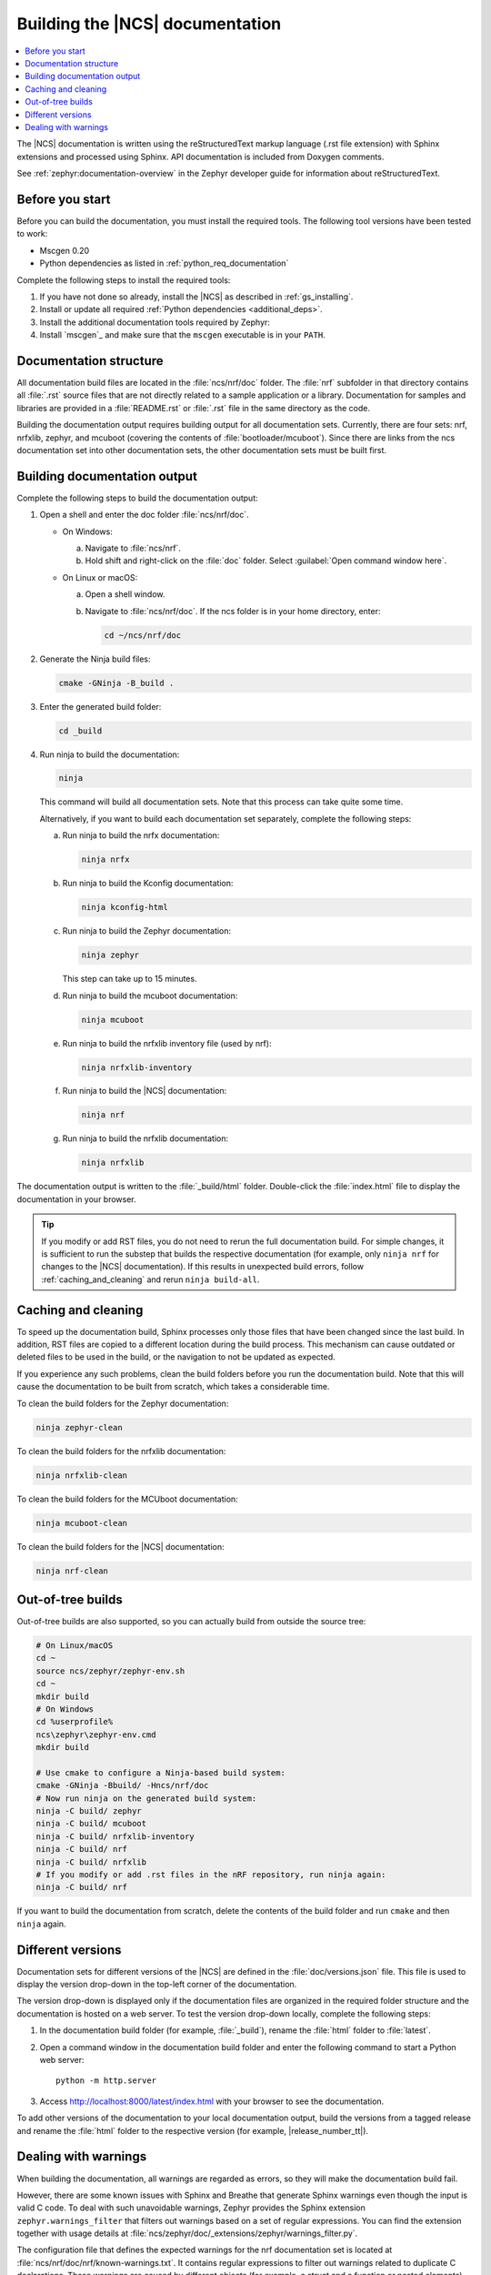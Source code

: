 .. _doc_build:

Building the |NCS| documentation
################################

.. contents::
   :local:
   :depth: 2

The |NCS| documentation is written using the reStructuredText markup language (.rst file extension) with Sphinx extensions and processed using Sphinx.
API documentation is included from Doxygen comments.

See :ref:`zephyr:documentation-overview` in the Zephyr developer guide for information about reStructuredText.


Before you start
****************

Before you can build the documentation, you must install the required tools.
The following tool versions have been tested to work:

.. ncs-include:: README.rst
   :docset: zephyr
   :auto-dedent:
   :start-after: tested to run with:
   :end-before: * All Python dependencies

* Mscgen 0.20
* Python dependencies as listed in :ref:`python_req_documentation`

Complete the following steps to install the required tools:

1. If you have not done so already, install the |NCS| as described in :ref:`gs_installing`.
#. Install or update all required :ref:`Python dependencies <additional_deps>`.
#. Install the additional documentation tools required by Zephyr:

   .. ncs-include:: README.rst
      :docset: zephyr
      :auto-dedent:
      :start-after: .. doc_processors_installation_start
      :end-before: .. doc_processors_installation_end

#. Install `mscgen`_ and make sure that the ``mscgen`` executable is in your ``PATH``.


Documentation structure
***********************

All documentation build files are located in the :file:`ncs/nrf/doc` folder.
The :file:`nrf` subfolder in that directory contains all :file:`.rst` source files that are not directly related to a sample application or a library.
Documentation for samples and libraries are provided in a :file:`README.rst` or :file:`.rst` file in the same directory as the code.

Building the documentation output requires building output for all documentation sets.
Currently, there are four sets: nrf, nrfxlib, zephyr, and mcuboot (covering the contents of :file:`bootloader/mcuboot`).
Since there are links from the ncs documentation set into other documentation sets, the other documentation sets must be built first.

Building documentation output
*****************************

Complete the following steps to build the documentation output:

1. Open a shell and enter the doc folder :file:`ncs/nrf/doc`.

   * On Windows:

     a. Navigate to :file:`ncs/nrf`.
     #. Hold shift and right-click on the :file:`doc` folder.
        Select :guilabel:`Open command window here`.

   * On Linux or macOS:

     a. Open a shell window.
     #. Navigate to :file:`ncs/nrf/doc`.
        If the ncs folder is in your home directory, enter:

        .. code-block:: console

           cd ~/ncs/nrf/doc

#. Generate the Ninja build files:

   .. code-block:: console

      cmake -GNinja -B_build .

#. Enter the generated build folder:

   .. code-block:: console

      cd _build

#. Run ninja to build the documentation:

   .. code-block:: console

      ninja

   This command will build all documentation sets.
   Note that this process can take quite some time.

   Alternatively, if you want to build each documentation set separately, complete the following steps:

   a. Run ninja to build the nrfx documentation:

      .. code-block:: console

         ninja nrfx


   #. Run ninja to build the Kconfig documentation:

      .. code-block:: console

         ninja kconfig-html

   #. Run ninja to build the Zephyr documentation:

      .. code-block:: console

         ninja zephyr

      This step can take up to 15 minutes.

   #. Run ninja to build the mcuboot documentation:

      .. code-block:: console

         ninja mcuboot

   #. Run ninja to build the nrfxlib inventory file (used by nrf):

      .. code-block:: console

         ninja nrfxlib-inventory

   #. Run ninja to build the |NCS| documentation:

      .. code-block:: console

         ninja nrf

   #. Run ninja to build the nrfxlib documentation:

      .. code-block:: console

         ninja nrfxlib

The documentation output is written to the :file:`_build/html` folder.
Double-click the :file:`index.html` file to display the documentation in your browser.

.. tip::

   If you modify or add RST files, you do not need to rerun the full documentation build.
   For simple changes, it is sufficient to run the substep that builds the respective documentation (for example, only ``ninja nrf`` for changes to the |NCS| documentation).
   If this results in unexpected build errors, follow :ref:`caching_and_cleaning` and rerun ``ninja build-all``.

.. _caching_and_cleaning:

Caching and cleaning
********************

To speed up the documentation build, Sphinx processes only those files that have been changed since the last build.
In addition, RST files are copied to a different location during the build process.
This mechanism can cause outdated or deleted files to be used in the build, or the navigation to not be updated as expected.

If you experience any such problems, clean the build folders before you run the documentation build.
Note that this will cause the documentation to be built from scratch, which takes a considerable time.

To clean the build folders for the Zephyr documentation:

.. code-block:: console

   ninja zephyr-clean

To clean the build folders for the nrfxlib documentation:

.. code-block:: console

   ninja nrfxlib-clean

To clean the build folders for the MCUboot documentation:

.. code-block:: console

   ninja mcuboot-clean

To clean the build folders for the |NCS| documentation:

.. code-block:: console

   ninja nrf-clean

Out-of-tree builds
******************

Out-of-tree builds are also supported, so you can actually build from outside
the source tree:

.. code-block:: console

   # On Linux/macOS
   cd ~
   source ncs/zephyr/zephyr-env.sh
   cd ~
   mkdir build
   # On Windows
   cd %userprofile%
   ncs\zephyr\zephyr-env.cmd
   mkdir build

   # Use cmake to configure a Ninja-based build system:
   cmake -GNinja -Bbuild/ -Hncs/nrf/doc
   # Now run ninja on the generated build system:
   ninja -C build/ zephyr
   ninja -C build/ mcuboot
   ninja -C build/ nrfxlib-inventory
   ninja -C build/ nrf
   ninja -C build/ nrfxlib
   # If you modify or add .rst files in the nRF repository, run ninja again:
   ninja -C build/ nrf

If you want to build the documentation from scratch, delete the contents of the build folder and run ``cmake`` and then ``ninja`` again.

Different versions
******************

Documentation sets for different versions of the |NCS| are defined in the :file:`doc/versions.json` file.
This file is used to display the version drop-down in the top-left corner of the documentation.

The version drop-down is displayed only if the documentation files are organized in the required folder structure and the documentation is hosted on a web server.
To test the version drop-down locally, complete the following steps:

1. In the documentation build folder (for example, :file:`_build`), rename the :file:`html` folder to :file:`latest`.
#. Open a command window in the documentation build folder and enter the following command to start a Python web server::

      python -m http.server

#. Access http://localhost:8000/latest/index.html with your browser to see the documentation.

To add other versions of the documentation to your local documentation output, build the versions from a tagged release and rename the :file:`html` folder to the respective version (for example, |release_number_tt|).

Dealing with warnings
*********************

When building the documentation, all warnings are regarded as errors, so they will make the documentation build fail.

However, there are some known issues with Sphinx and Breathe that generate Sphinx warnings even though the input is valid C code.
To deal with such unavoidable warnings, Zephyr provides the Sphinx extension ``zephyr.warnings_filter`` that filters out warnings based on a set of regular expressions.
You can find the extension together with usage details at :file:`ncs/zephyr/doc/_extensions/zephyr/warnings_filter.py`.

The configuration file that defines the expected warnings for the nrf documentation set is located at :file:`ncs/nrf/doc/nrf/known-warnings.txt`.
It contains regular expressions to filter out warnings related to duplicate C declarations.
These warnings are caused by different objects (for example, a struct and a function or nested elements) sharing the same name.
